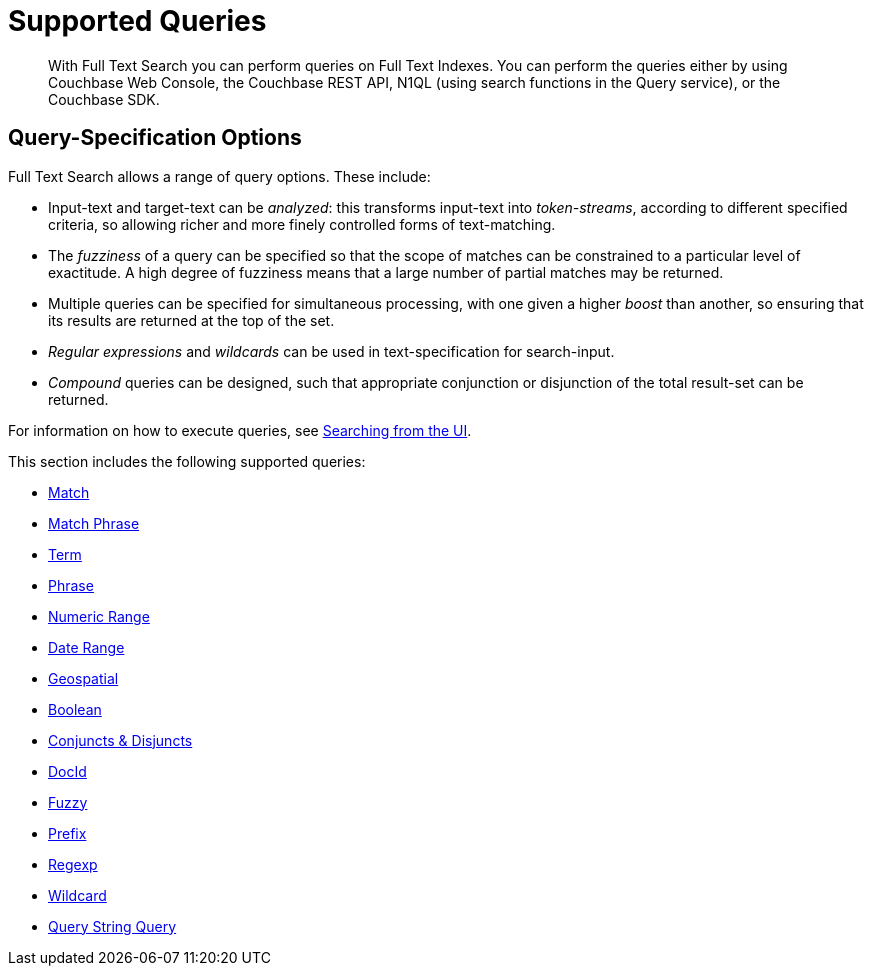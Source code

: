 = Supported Queries
:page-aliases: query-types.adoc

[abstract]
With Full Text Search you can perform queries on Full Text Indexes. You can perform the queries either by using Couchbase Web Console, the Couchbase REST API, N1QL (using search functions in the Query service), or the Couchbase SDK.

[#query-specification-options]
== Query-Specification Options

Full Text Search allows a range of query options. These include:

* Input-text and target-text can be _analyzed_: this transforms input-text into _token-streams_, according to different specified criteria, so allowing richer and more finely controlled forms of text-matching.
* The _fuzziness_ of a query can be specified so that the scope of matches can be constrained to a particular level of exactitude.
A high degree of fuzziness means that a large number of partial matches may be returned.
* Multiple queries can be specified for simultaneous processing, with one given a higher _boost_ than another, so ensuring that its results are returned at the top of the set.
* _Regular expressions_ and _wildcards_ can be used in text-specification for search-input.
* _Compound_ queries can be designed, such that appropriate conjunction or disjunction of the total result-set can be returned.

For information on how to execute queries, see xref:fts-searching-from-the-UI.adoc[Searching from the UI].

This section includes the following supported queries:

* xref:fts-supported-queries-match.adoc[Match]
* xref:fts-supported-queries-match-phrase.adoc[Match Phrase]
* xref:fts-supported-queries-term.adoc[Term]
* xref:fts-supported-queries-phrase.adoc[Phrase]
* xref:fts-supported-queries-numeric-range.adoc[Numeric Range]
* xref:fts-supported-queries-date-range.adoc[Date Range]
* xref:fts-supported-queries-geo-spatial.adoc[Geospatial]
* xref:fts-supported-queries-boolean-field-query.adoc[Boolean]
* xref:fts-supported-queries-conjuncts-disjuncts.adoc[Conjuncts & Disjuncts]
* xref:fts-supported-queries-DocID-query.adoc[DocId]
* xref:fts-supported-queries-fuzzy.adoc[Fuzzy]
* xref:fts-supported-queries-prefix-query.adoc[Prefix]
* xref:fts-supported-queries-regexp.adoc[Regexp]
* xref:fts-supported-queries-wildcard.adoc[Wildcard]
* xref:fts-supported-queries-query-string-query.adoc[Query String Query]
